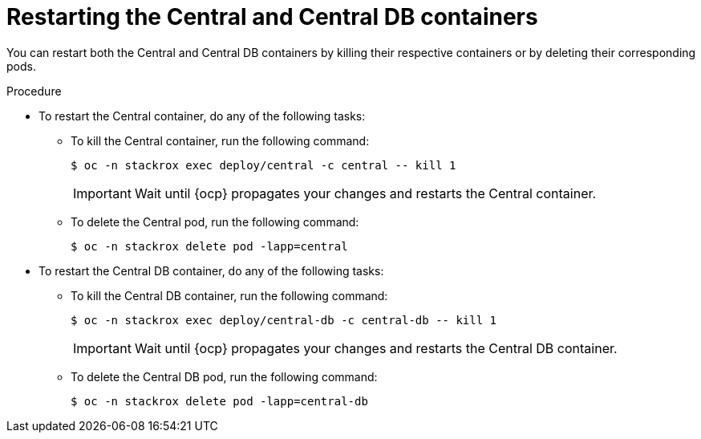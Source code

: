 // Module included in the following assemblies:
//
// * configuration/add-trusted-ca.adoc
// * configuration/configure-endpoints.adoc

:_mod-docs-content-type: PROCEDURE
[id="restarting-the-central-and-central-db-containers_{context}"]
= Restarting the Central and Central DB containers

[role="_abstract"]
You can restart both the Central and Central DB containers by killing their respective containers or by deleting their corresponding pods.

.Procedure

* To restart the Central container, do any of the following tasks:
** To kill the Central container, run the following command:
+
[source,terminal]
----
$ oc -n stackrox exec deploy/central -c central -- kill 1
----
+
[IMPORTANT]
====
Wait until {ocp} propagates your changes and restarts the Central container.
====

** To delete the Central pod, run the following command:
+
[source,terminal]
----
$ oc -n stackrox delete pod -lapp=central
----

* To restart the Central DB container, do any of the following tasks:
** To kill the Central DB container, run the following command:
+
[source,terminal]
----
$ oc -n stackrox exec deploy/central-db -c central-db -- kill 1
----
+
[IMPORTANT]
====
Wait until {ocp} propagates your changes and restarts the Central DB container.
====

** To delete the Central DB pod, run the following command:
+
[source,terminal]
----
$ oc -n stackrox delete pod -lapp=central-db
----